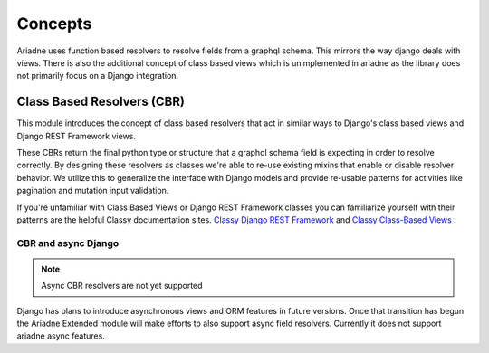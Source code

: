========
Concepts
========

Ariadne uses function based resolvers to resolve fields from a graphql schema. This mirrors the way django deals with views. There is also the additional concept of class based views which is unimplemented in ariadne as the library does not primarily focus on a Django integration.


Class Based Resolvers (CBR)
===========================

This module introduces the concept of class based resolvers that act in similar ways to Django's class based views and Django REST Framework views.

These CBRs return the final python type or structure that a graphql schema field is expecting in order to resolve correctly. By designing these resolvers as classes we're able to re-use existing mixins that enable or disable resolver behavior. We utilize this to generalize the interface with Django models and provide re-usable patterns for activities like pagination and mutation input validation.

If you're unfamiliar with Class Based Views or Django REST Framework classes you can familiarize yourself with their patterns are the helpful Classy documentation sites. `Classy Django REST Framework <http://www.cdrf.co/>`_ and `Classy Class-Based Views <https://ccbv.co.uk/>`_ .

CBR and async Django
--------------------

.. note:: Async CBR resolvers are not yet supported

Django has plans to introduce asynchronous views and ORM features in future versions. Once that transition has begun the Ariadne Extended module will make efforts to also support async field resolvers. Currently it does not support ariadne async features.
